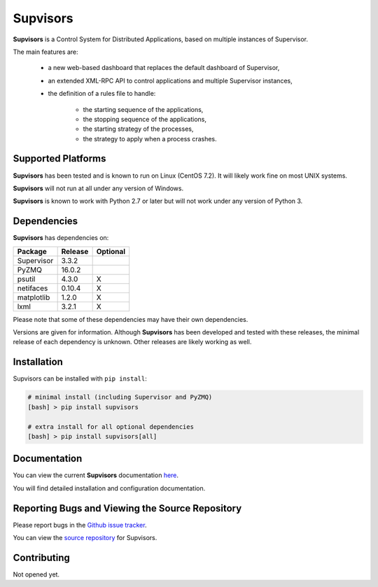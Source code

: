 **Supvisors**
=============

**Supvisors** is a Control System for Distributed Applications, based on
multiple instances of Supervisor.

The main features are:

    - a new web-based dashboard that replaces the default dashboard of Supervisor,
    - an extended XML-RPC API to control applications and multiple Supervisor instances,
    - the definition of a rules file to handle:

        * the starting sequence of the applications,
        * the stopping sequence of the applications,
        * the starting strategy of the processes,
        * the strategy to apply when a process crashes.

.. image:: docs/images/supvisors_address_process_section.png
   :alt: Image of Supvisors' Dashboard
   :align: center

Supported Platforms
-------------------

**Supvisors** has been tested and is known to run on Linux (CentOS 7.2).
It will likely work fine on most UNIX systems.

**Supvisors** will not run at all under any version of Windows.

**Supvisors** is known to work with Python 2.7 or later but will not work under
any version of Python 3.


Dependencies
-------------

**Supvisors** has dependencies on:

+------------+------------+------------+
| Package    | Release    | Optional   |
+============+============+============+
| Supervisor | 3.3.2      |            |
+------------+------------+------------+
| PyZMQ      | 16.0.2     |            |
+------------+------------+------------+
| psutil     | 4.3.0      |     X      |
+------------+------------+------------+
| netifaces  | 0.10.4     |     X      |
+------------+------------+------------+
| matplotlib | 1.2.0      |     X      |
+------------+------------+------------+
| lxml       | 3.2.1      |     X      |
+------------+------------+------------+

Please note that some of these dependencies may have their own dependencies.

Versions are given for information.
Although **Supvisors** has been developed and tested with these releases,
the minimal release of each dependency is unknown.
Other releases are likely working as well.


Installation
-------------

Supvisors can be installed with ``pip install``:

.. code-block:: bash

   # minimal install (including Supervisor and PyZMQ)
   [bash] > pip install supvisors

   # extra install for all optional dependencies
   [bash] > pip install supvisors[all]


Documentation
-------------

You can view the current **Supvisors** documentation `here
<http://supvisors.readthedocs.io>`_.

You will find detailed installation and configuration documentation.


Reporting Bugs and Viewing the Source Repository
---------------------------------------------------------------

Please report bugs in the `Github issue tracker
<https://github.com/julien6387/supvisors/issues>`_.

You can view the `source repository <https://github.com/julien6387/supvisors>`_
for Supvisors.

Contributing
------------

Not opened yet.

